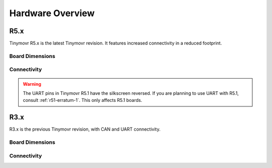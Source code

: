 
.. _hardware-overview:

*****************
Hardware Overview
*****************

R5.x
****

Tinymovr R5.x is the latest Tinymovr revision. It features increased connectivity in a reduced footprint.

Board Dimensions
################

.. image:: dimensions_r5.png
  :width: 800
  :alt: Tinymovr R5 dimensions

Connectivity
############

.. image:: connectors_r5.png
  :width: 800
  :alt: Tinymovr R5 connectors and pinouts

.. warning::
   The UART pins in Tinymovr R5.1 have the silkscreen reversed. If you are planning to use UART with R5.1, consult :ref:`r51-erratum-1`. This only affects R5.1 boards.

R3.x
****************

R3.x is the previous Tinymovr revision, with CAN and UART connectivity.

Board Dimensions
################

.. image:: dimensions.png
  :width: 800
  :alt: Tinymovr R3.x dimensions

Connectivity
############

.. image:: connectors.png
  :width: 800
  :alt: Tinymovr R3.x connectors and pinouts
